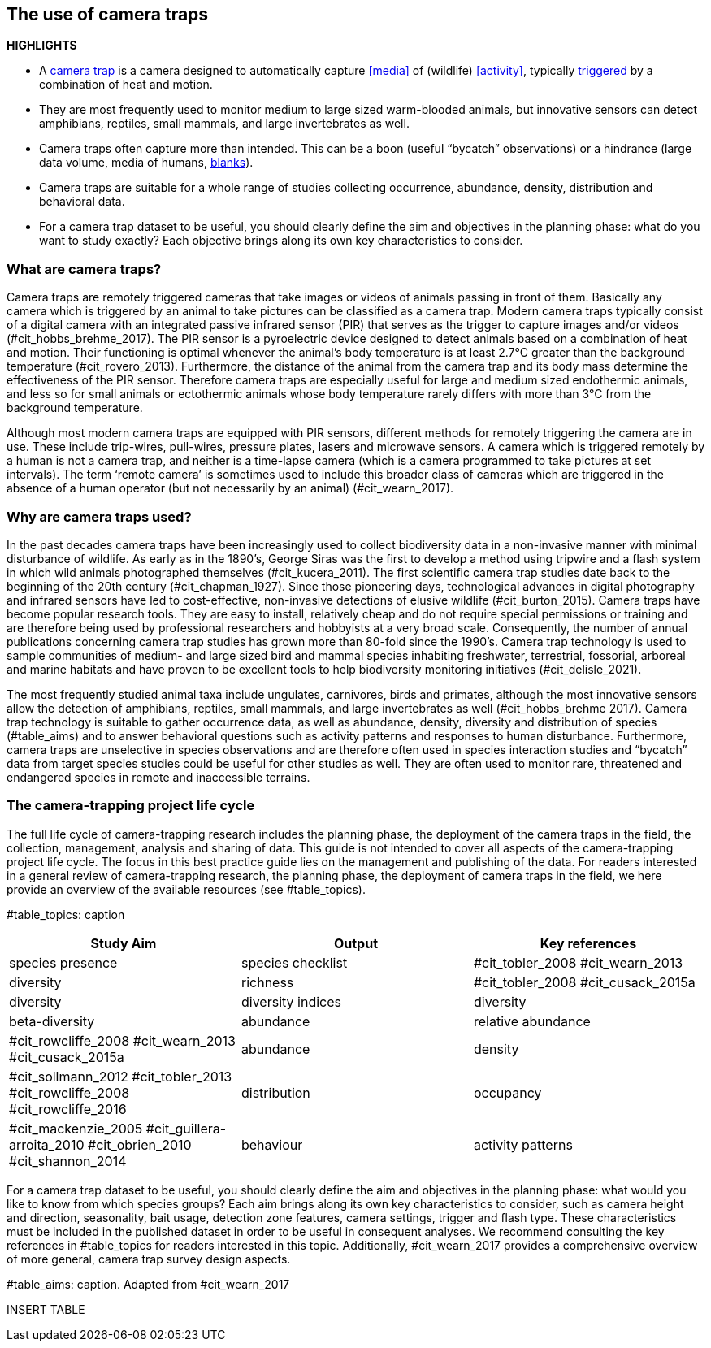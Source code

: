 [[chapter_two]]

== The use of camera traps

*HIGHLIGHTS*

* A <<camera,camera trap>> is a camera designed to automatically capture <<media>> of (wildlife) <<activity>>, typically <<trigger,triggered>> by a combination of heat and motion.
* They are most frequently used to monitor medium to large sized warm-blooded animals, but innovative sensors can detect amphibians, reptiles, small mammals, and large invertebrates as well.
* Camera traps often capture more than intended. This can be a boon (useful “bycatch” observations) or a hindrance (large data volume, media of humans, <<blank,blanks>>).
* Camera traps are suitable for a whole range of studies collecting occurrence, abundance, density, distribution and behavioral data.
* For a camera trap dataset to be useful, you should clearly define the aim and objectives in the planning phase: what do you want to study exactly? Each objective brings along its own key characteristics to consider.

=== What are camera traps?

Camera traps are remotely triggered cameras that take images or videos of animals passing in front of them. Basically any camera which is triggered by an animal to take pictures can be classified as a camera trap. Modern camera traps typically consist of a digital camera with an integrated passive infrared sensor (PIR) that serves as the trigger to capture images and/or videos (#cit_hobbs_brehme_2017). The PIR sensor is a pyroelectric device designed to detect animals based on a combination of heat and motion. Their functioning is optimal whenever the animal’s body temperature is at least 2.7°C greater than the background temperature (#cit_rovero_2013). Furthermore, the distance of the animal from the camera trap and its body mass determine the effectiveness of the PIR sensor. Therefore camera traps are especially useful for large and medium sized endothermic animals, and less so for small animals or ectothermic animals whose body temperature rarely differs with more than 3°C from the background temperature.

Although most modern camera traps are equipped with PIR sensors, different methods for remotely triggering the camera are in use. These include trip-wires, pull-wires, pressure plates, lasers and microwave sensors. A camera which is triggered remotely by a human is not a camera trap, and neither is a time-lapse camera (which is a camera programmed to take pictures at set intervals). The term ‘remote camera’ is sometimes used to include this broader class of cameras which are triggered in the absence of a human operator (but not necessarily by an animal) (#cit_wearn_2017).

=== Why are camera traps used?

In the past decades camera traps have been increasingly used to collect biodiversity data in a non-invasive manner with minimal disturbance of wildlife. As early as in the 1890’s, George Siras was the first to develop a method using tripwire and a flash system in which wild animals photographed themselves (#cit_kucera_2011). The first scientific camera trap studies date back to the beginning of the 20th century (#cit_chapman_1927). Since those pioneering days, technological advances in digital photography and infrared sensors have led to cost-effective, non-invasive detections of elusive wildlife (#cit_burton_2015). Camera traps have become popular research tools. They are easy to install, relatively cheap and do not require special permissions or training and are therefore being used by professional researchers and hobbyists at a very broad scale. Consequently, the number of annual publications concerning camera trap studies has grown more than 80-fold since the 1990’s. Camera trap technology is used to sample communities of medium- and large sized bird and mammal species inhabiting freshwater, terrestrial, fossorial, arboreal and marine habitats and have proven to be excellent tools to help biodiversity monitoring initiatives (#cit_delisle_2021). 

The most frequently studied animal taxa include ungulates, carnivores, birds and primates, although the most innovative sensors allow the detection of amphibians, reptiles, small mammals, and large invertebrates as well (#cit_hobbs_brehme 2017). Camera trap technology is suitable to gather occurrence data, as well as abundance, density, diversity and distribution of species (#table_aims) and to answer behavioral questions such as activity patterns and responses to human disturbance. Furthermore, camera traps are unselective in species observations and are therefore often used in species interaction studies and “bycatch” data from target species studies could be useful for other studies as well. They are often used to monitor rare, threatened and endangered species in remote and inaccessible terrains.

=== The camera-trapping project life cycle

The full life cycle of camera-trapping research includes the planning phase, the deployment of the camera traps in the field, the collection, management, analysis and sharing of data. This guide is not intended to cover all aspects of the camera-trapping project life cycle. The focus in this best practice guide lies on the management and publishing of the data. For readers interested in a general review of camera-trapping research, the planning phase, the deployment of camera traps in the field, we here provide an overview of the available resources (see #table_topics).

#table_topics: caption

[cols=3*,options="header"]
|===
|Study Aim
|Output
|Key references

|species presence
|species checklist
|#cit_tobler_2008
#cit_wearn_2013

|diversity
|richness
|#cit_tobler_2008
#cit_cusack_2015a


|diversity
|diversity indices

|diversity
|beta-diversity

|abundance
|relative abundance
|#cit_rowcliffe_2008
#cit_wearn_2013
#cit_cusack_2015a

|abundance
|density
|#cit_sollmann_2012
#cit_tobler_2013
#cit_rowcliffe_2008
#cit_rowcliffe_2016

|distribution
|occupancy
|#cit_mackenzie_2005
#cit_guillera-arroita_2010
#cit_obrien_2010
#cit_shannon_2014

|behaviour
|activity patterns

|people or their activities
|===

For a camera trap dataset to be useful, you should clearly define the aim and objectives in the planning phase: what would you like to know from which species groups? Each aim brings along its own key characteristics to consider, such as camera height and direction, seasonality, bait usage, detection zone features, camera settings, trigger and flash type. These characteristics must be included in the published dataset in order to be useful in consequent analyses. We recommend consulting the key references in #table_topics for readers interested in this topic. Additionally, #cit_wearn_2017 provides a comprehensive overview of more general, camera trap survey design aspects.

#table_aims: caption. Adapted from #cit_wearn_2017

INSERT TABLE
